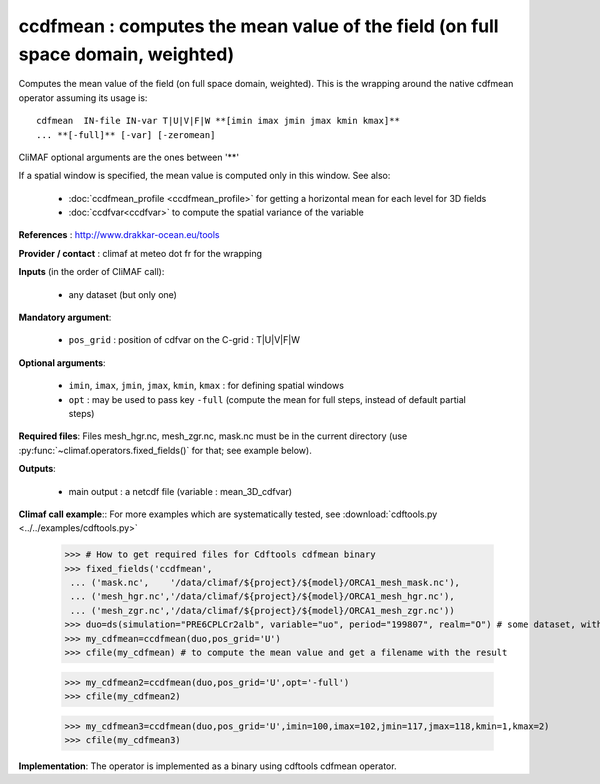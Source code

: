 ccdfmean : computes the mean value of the field (on full space domain, weighted)
--------------------------------------------------------------------------------

Computes the mean value of the field (on full space domain,
weighted). This is the wrapping around the native cdfmean operator
assuming its usage is:: 

 cdfmean  IN-file IN-var T|U|V|F|W **[imin imax jmin jmax kmin kmax]** 
 ... **[-full]** [-var] [-zeromean]

CliMAF optional arguments are the ones between '**'

If a spatial window is specified, the mean value is computed only in this
window. See also:

  - :doc:`ccdfmean_profile <ccdfmean_profile>` for getting a horizontal mean
    for each level for 3D fields 
  - :doc:`ccdfvar<ccdfvar>` to compute the spatial variance of the variable

**References** : http://www.drakkar-ocean.eu/tools

**Provider / contact** : climaf at meteo dot fr for the wrapping

**Inputs** (in the order of CliMAF call):

  - any dataset (but only one)

**Mandatory argument**: 

  - ``pos_grid`` : position of cdfvar on the C-grid : T|U|V|F|W
  
**Optional arguments**:

  - ``imin``, ``imax``, ``jmin``, ``jmax``,  ``kmin``, ``kmax`` : for
    defining spatial windows 

  - ``opt`` : may be used to pass key ``-full`` (compute the mean for
    full steps, instead of default partial steps)

**Required files**: Files mesh_hgr.nc, mesh_zgr.nc, mask.nc must be in
the current directory (use :py:func:`~climaf.operators.fixed_fields()` for that; see
example below).  

**Outputs**:

  - main output : a netcdf file (variable : mean_3D_cdfvar)

**Climaf call example**:: For more examples which are systematically
tested, see :download:`cdftools.py <../../examples/cdftools.py>`   

  >>> # How to get required files for Cdftools cdfmean binary
  >>> fixed_fields('ccdfmean',
   ... ('mask.nc',    '/data/climaf/${project}/${model}/ORCA1_mesh_mask.nc'),
   ... ('mesh_hgr.nc','/data/climaf/${project}/${model}/ORCA1_mesh_hgr.nc'),
   ... ('mesh_zgr.nc','/data/climaf/${project}/${model}/ORCA1_mesh_zgr.nc'))
  >>> duo=ds(simulation="PRE6CPLCr2alb", variable="uo", period="199807", realm="O") # some dataset, with whatever variable
  >>> my_cdfmean=ccdfmean(duo,pos_grid='U')
  >>> cfile(my_cdfmean) # to compute the mean value and get a filename with the result 

  >>> my_cdfmean2=ccdfmean(duo,pos_grid='U',opt='-full')
  >>> cfile(my_cdfmean2)

  >>> my_cdfmean3=ccdfmean(duo,pos_grid='U',imin=100,imax=102,jmin=117,jmax=118,kmin=1,kmax=2)
  >>> cfile(my_cdfmean3)

**Implementation**: The operator is implemented as a binary using
cdftools cdfmean operator. 
